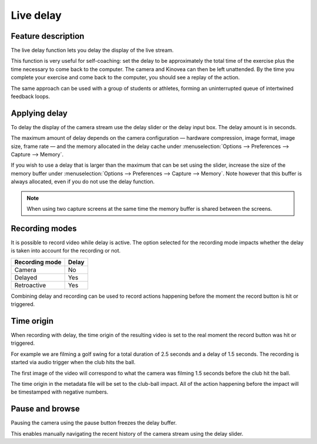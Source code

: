 Live delay
==========

Feature description
-------------------

The live delay function lets you delay the display of the live stream.

This function is very useful for self-coaching: set the delay to be approximately the total time of the exercise plus the time necessary to come back to the computer.
The camera and Kinovea can then be left unattended. 
By the time you complete your exercise and come back to the computer, you should see a replay of the action.
 
The same approach can be used with a group of students or athletes, forming an uninterrupted queue of intertwined feedback loops.

Applying delay 
--------------

To delay the display of the camera stream use the delay slider or the delay input box. 
The delay amount is in seconds.

.. image:: /images/capture/delaycontrols.png

The maximum amount of delay depends on the camera configuration — hardware compression, image format, image size, frame rate — and the memory allocated in the delay cache under :menuselection:`Options --> Preferences --> Capture --> Memory`.

If you wish to use a delay that is larger than the maximum that can be set using the slider, increase the size of the memory buffer under :menuselection:`Options --> Preferences --> Capture --> Memory`.
Note however that this buffer is always allocated, even if you do not use the delay function. 

.. note:: When using two capture screens at the same time the memory buffer is shared between the screens.

Recording modes
---------------

It is possible to record video while delay is active. The option selected for the recording mode impacts whether the delay is taken into account for the recording or not.


======================    ========================
Recording mode            Delay
======================    ========================
Camera                    No
Delayed                   Yes
Retroactive               Yes  
======================    ========================

Combining delay and recording can be used to record actions happening before the moment the record button is hit or triggered.

Time origin
-----------

When recording with delay, the time origin of the resulting video is set to the real moment the record button was hit or triggered.

For example we are filming a golf swing for a total duration of 2.5 seconds and a delay of 1.5 seconds.
The recording is started via audio trigger when the club hits the ball.

The first image of the video will correspond to what the camera was filming 1.5 seconds before the club hit the ball.

The time origin in the metadata file will be set to the club-ball impact. All of the action happening before the impact will be timestamped with negative numbers.

Pause and browse
----------------

Pausing the camera using the pause button |Pause| freezes the delay buffer.

This enables manually navigating the recent history of the camera stream using the delay slider.

.. |Pause| image:: /images/capture/icons/grab_pause.png
